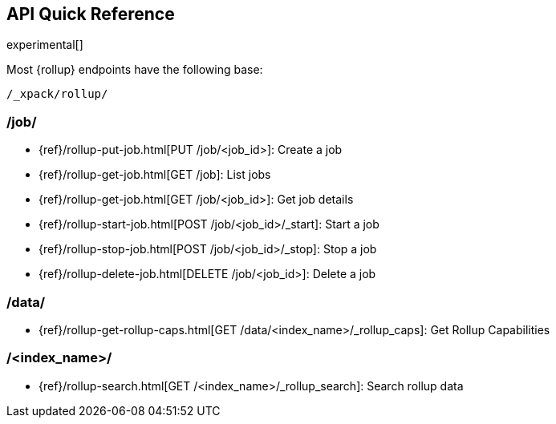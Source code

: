[[rollup-api-quickref]]
== API Quick Reference

experimental[]

Most {rollup} endpoints have the following base:

[source,js]
----
/_xpack/rollup/
----
// NOTCONSOLE

[float]
[[rollup-api-jobs]]
=== /job/

* {ref}/rollup-put-job.html[PUT /job/<job_id+++>+++]: Create a job
* {ref}/rollup-get-job.html[GET /job]: List jobs
* {ref}/rollup-get-job.html[GET /job/<job_id+++>+++]: Get job details
* {ref}/rollup-start-job.html[POST /job/<job_id>/_start]: Start a job
* {ref}/rollup-stop-job.html[POST /job/<job_id>/_stop]: Stop a job
* {ref}/rollup-delete-job.html[DELETE /job/<job_id+++>+++]: Delete a job

[float]
[[rollup-api-data]]
=== /data/

* {ref}/rollup-get-rollup-caps.html[GET /data/<index_name+++>/_rollup_caps+++]: Get Rollup Capabilities

[float]
[[rollup-api-index]]
=== /<index_name>/

* {ref}/rollup-search.html[GET /<index_name>/_rollup_search]: Search rollup data
